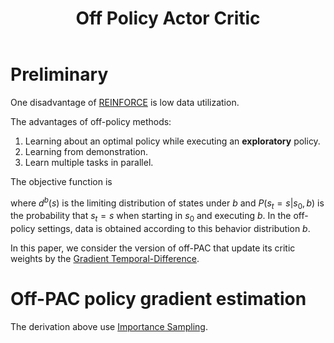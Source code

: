 :PROPERTIES:
:id: 388AB2A0-7456-4885-A12B-FB3CA09AD9BC
:END:
#+title: Off Policy Actor Critic
#+filetags: :rl:off_policy:

* Preliminary
One disadvantage of [[id:D56B0801-4B58-42E1-B9B0-4CDE76A5B657][REINFORCE]] is low data utilization.


The advantages of off-policy methods:
1. Learning about an optimal policy while executing an *exploratory* policy.
2. Learning from demonstration.
3. Learn multiple tasks in parallel.


The objective function is
\begin{equation*}
J_{\gamma}(\mu) = \sum_{s \in S} d^{b}(s)V^{\pi_{u},\gamma}(s)
\end{equation*}

where $d^{b}(s)$ is the limiting distribution of states under $b$ and
$P(s_t = s | s_0, b)$ is the probability that $s_t = s$ when starting
in $s_0$ and executing $b$. In the off-policy settings, data is obtained
according to this behavior distribution $b$.

In this paper, we consider the version of off-PAC that update its critic
weights by the [[id:B77C2531-01BC-4768-BF19-61958DA27AE5][Gradient Temporal-Difference]].
* Off-PAC policy gradient estimation
\begin{aligned}
&\nabla_{u} J_{\gamma}(u) \\
&= \nabla_{u} \left[ \sum_{s\in S} d^{b}(s) \sum_{a\in A} \pi(a|s) Q^{\pi,\gamma}(s,a) \right] \\
&= \sum_{s\in S}d^{b}(s) \sum_{a\in A} \left[ \nabla_{u}\pi(a|s)Q^{\pi,\gamma}(s,a) + \pi(a|s)\nabla_{u}Q^{\pi,\gamma}(s,a) \right] \\
&\approx \sum_{s\in S}d^{b}(s) \sum_{a\in A} \nabla_{u}\pi(a|s)Q^{\pi,\gamma}(s,a) \\
&= \mathbb{E}_{s\sim d^{b}} \sum_{a\in A} \nabla_{u}\pi(a|s)Q^{\pi,\gamma}(s,a) \\
&= \mathbb{E}_{s\sim d^{b}} \sum_{a\in A} b(a|s) \frac{\pi(a|s)}{b(a|s)}\frac{\nabla_{u}\pi(a|s)}{\pi(a|s)}Q^{\pi,\gamma}(s,a) \\
&= \mathbb{E}_{s\sim d^{b},a\sim b} \frac{\pi(a|s)}{b(a|s)}\frac{\nabla_{u}\pi(a|s)}{\pi(a|s)}Q^{\pi,\gamma}(s,a) \\
&= \mathbb{E}_{b} \frac{\pi(a|s)}{b(a|s)}\frac{\nabla_{u}\pi(a|s)}{\pi(a|s)}Q^{\pi,\gamma}(s,a) \\
&= \mathbb{E}_{b} \frac{\pi(a|s)}{b(a|s)}\nabla_{u}\log\pi(a|s)Q^{\pi,\gamma}(s,a) \\
\end{aligned}

The derivation above use [[id:C94C5117-C048-4AE3-85EA-B01F4AB7D390][Importance Sampling]].
